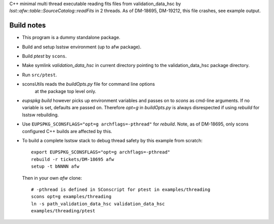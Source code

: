 C++ minimal multi thread executable reading fits files
from validation_data_hsc by `lsst::afw::table::SourceCatalog::readFits`
in 2 threads. As of DM-18695, DM-19212, this file crashes, see
example output.

Build notes
-----------

* This program is a dummy standalone package.

* Build and setup lsstsw environment (up to afw package).
 
* Build `ptest` by ``scons``.
 
* Make symlink `validation_data_hsc` in current directory
  pointing to the validation_data_hsc package directory.

* Run ``src/ptest``.


* sconsUtils reads the `buildOpts.py` file for command line options
   at the package top level only.
   
* `eupspkg build` however picks up environment variables and passes
  on to `scons` as cmd-line arguments. If no variable is set,
  defaults are passed on. Therefore  `opt=g`  in `buildOpts.py` is
  always disrespected if using `rebuild` for lsstsw rebuilding.
  
* Use ``EUPSPKG_SCONSFLAGS="opt=g archflags=-pthread"`` for
  `rebuild`. Note, as of DM-18695, only scons configured C++ builds
  are affected by this.

* To build a complete lsstsw stack to debug thread safety by this example
  from scratch::

     export EUPSPKG_SCONSFLAGS="opt=g archflags=-pthread"
     rebuild -r tickets/DM-18695 afw
     setup -t bNNNN afw

  Then in your own `afw` clone::

     # -pthread is defined in SConscript for ptest in examples/threading
     scons opt=g examples/threading
     ln -s path_validation_data_hsc validation_data_hsc
     examples/threading/ptest
     
